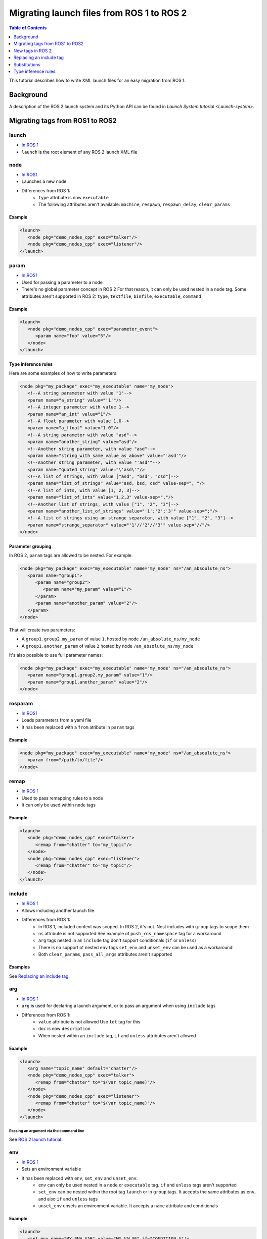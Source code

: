 Migrating launch files from ROS 1 to ROS 2
==========================================

.. contents:: Table of Contents
   :depth: 1
   :local:

This tutorial describes how to write XML launch files for an easy migration from ROS 1.

Background
----------

A description of the ROS 2 launch system and its Python API can be found in `Launch System tutorial <Launch-system>`.


Migrating tags from ROS1 to ROS2
--------------------------------

launch
^^^^^^

* `In ROS 1 <http://wiki.ros.org/roslaunch/XML/launch>`__
* ``launch`` is the root element of any ROS 2 launch XML file

node
^^^^

* `In ROS1 <http://wiki.ros.org/roslaunch/XML/node>`__
* Launches a new node
* Differences from ROS 1:
   * ``type`` attribute is now ``executable``
   * The following attributes aren't available: ``machine``, ``respawn``, ``respawn_delay``, ``clear_params``

Example
~~~~~~~

.. code-block:: xml

   <launch>
      <node pkg="demo_nodes_cpp" exec="talker"/>
      <node pkg="demo_nodes_cpp" exec="listener"/>
   </launch>

param
^^^^^

* `In ROS1 <http://wiki.ros.org/roslaunch/XML/param>`__
* Used for passing a parameter to a node
* There's no global parameter concept in ROS 2
  For that reason, it can only be used nested in a ``node`` tag.
  Some attributes aren't supported in ROS 2: ``type``, ``textfile``, ``binfile``, ``executable``, ``command``

Example
~~~~~~~

.. code-block:: xml

   <launch>
      <node pkg="demo_nodes_cpp" exec="parameter_event">
         <param name="foo" value="5"/>
      </node>
   </launch>

Type inference rules
~~~~~~~~~~~~~~~~~~~~

Here are some examples of how to write parameters:

.. code-block:: xml

   <node pkg="my_package" exec="my_executable" name="my_node">
      <!--A string parameter with value "1"-->
      <param name="a_string" value="'1'"/>
      <!--A integer parameter with value 1-->
      <param name="an_int" value="1"/>
      <!--A float parameter with value 1.0-->
      <param name="a_float" value="1.0"/>
      <!--A string parameter with value "asd"-->
      <param name="another_string" value="asd"/>
      <!--Another string parameter, with value "asd"-->
      <param name="string_with_same_value_as_above" value="'asd'"/>
      <!--Another string parameter, with value "'asd'"-->
      <param name="quoted_string" value="\'asd\'"/>
      <!--A list of strings, with value ["asd", "bsd", "csd"]-->
      <param name="list_of_strings" value="asd, bsd, csd" value-sep=", "/>
      <!--A list of ints, with value [1, 2, 3]-->
      <param name="list_of_ints" value="1,2,3" value-sep=","/>
      <!--Another list of strings, with value ["1", "2", "3"]-->
      <param name="another_list_of_strings" value="'1';'2';'3'" value-sep=";"/>
      <!--A list of strings using an strange separator, with value ["1", "2", "3"]-->
      <param name="strange_separator" value="'1'//'2'//'3'" value-sep="//"/>
   </node>

Parameter grouping
~~~~~~~~~~~~~~~~~~

In ROS 2, ``param`` tags are allowed to be nested.
For example:

.. code-block:: xml

   <node pkg="my_package" exec="my_executable" name="my_node" ns="/an_absoulute_ns">
      <param name="group1">
         <param name="group2">
            <param name="my_param" value="1"/>
         </param>
         <param name="another_param" value="2"/>
      </param>
   </node>

That will create two parameters:

* A ``group1.group2.my_param`` of value ``1``, hosted by node ``/an_absolute_ns/my_node``
* A ``group1.another_param`` of value ``2`` hosted by node ``/an_absolute_ns/my_node``

It's also possible to use full parameter names:

.. code-block:: xml

   <node pkg="my_package" exec="my_executable" name="my_node" ns="/an_absoulute_ns">
      <param name="group1.group2.my_param" value="1"/>
      <param name="group1.another_param" value="2"/>
   </node>

rosparam
^^^^^^^^

* `In ROS1 <http://wiki.ros.org/roslaunch/XML/rosparam>`__
* Loads parameters from a yaml file
* It has been replaced with a ``from`` atribute in ``param`` tags

Example
~~~~~~~

.. code-block:: xml

   <node pkg="my_package" exec="my_executable" name="my_node" ns="/an_absoulute_ns">
      <param from="/path/to/file"/>
   </node>

remap
^^^^^

* `In ROS 1 <http://wiki.ros.org/roslaunch/XML/remap>`__
* Used to pass remapping rules to a node
* It can only be used within ``node`` tags

Example
~~~~~~~

.. code-block:: xml

   <launch>
      <node pkg="demo_nodes_cpp" exec="talker">
         <remap from="chatter" to="my_topic"/>
      </node>
      <node pkg="demo_nodes_cpp" exec="listener">
         <remap from="chatter" to="my_topic"/>
      </node>
   </launch>

include
^^^^^^^

* `In ROS 1 <http://wiki.ros.org/roslaunch/XML/include>`__
* Allows including another launch file
* Differences from ROS 1:
   * In ROS 1, included content was scoped.
     In ROS 2, it's not.
     Nest includes with ``group`` tags to scope them
   * ``ns`` attribute is not supported
     See example of ``push_ros_namespace`` tag for a workaround
   * ``arg`` tags nested in an ``include`` tag don't support conditionals (``if`` or ``unless``)
   * There is no support of nested ``env`` tags
     ``set_env`` and ``unset_env`` can be used as a workaround
   * Both ``clear_params``, ``pass_all_args`` attributes aren't supported

Examples
~~~~~~~~

See `Replacing an include tag`_.

arg
^^^

* `In ROS 1 <http://wiki.ros.org/roslaunch/XML/arg>`__
* ``arg`` is used for declaring a launch argument, or to pass an argument when using ``include`` tags
* Differences from ROS 1:
   * ``value`` attribute is not allowed
     Use ``let`` tag for this
   * ``doc`` is now ``description``
   * When nested within an ``include`` tag, ``if`` and ``unless``  attributes aren't allowed

Example
~~~~~~~

.. code-block:: xml

   <launch>
      <arg name="topic_name" default="chatter"/>
      <node pkg="demo_nodes_cpp" exec="talker">
         <remap from="chatter" to="$(var topic_name)"/>
      </node>
      <node pkg="demo_nodes_cpp" exec="listener">
         <remap from="chatter" to="$(var topic_name)"/>
      </node>
   </launch>

Passing an argument via the command line
""""""""""""""""""""""""""""""""""""""""

See `ROS 2 launch tutorial <Launch-system>`__.


env
^^^

* `In ROS 1 <http://wiki.ros.org/roslaunch/XML/env>`__
* Sets an environment variable
* It has been replaced with ``env``, ``set_env`` and ``unset_env``:
   * ``env`` can only be used nested in a ``node`` or ``executable`` tag.
     ``if`` and ``unless`` tags aren't supported
   * ``set_env`` can be nested within the root tag ``launch`` or in ``group`` tags.
     It accepts the same attributes as ``env``, and also ``if`` and ``unless`` tags
   * ``unset_env`` unsets an environment variable.
     It accepts a ``name`` attribute and conditionals

Example
~~~~~~~

.. code-block:: xml

   <launch>
      <set_env name="MY_ENV_VAR" value="MY_VALUE" if="CONDITION_A"/>
      <set_env name="ANOTHER_ENV_VAR" value="ANOTHER_VALUE" unless="CONDITION_B"/>
      <set_env name="SOME_ENV_VAR" value="SOME_VALUE"/>
      <node pkg="MY_PACKAGE" exec="MY_EXECUTABLE" name="MY_NODE">
         <env name="NODE_ENV_VAR" value="SOME_VALUE"/>
      </node>
      <unset_env name="MY_ENV_VAR" if="CONDITION_A"/>
      <node pkg="ANOTHER_PACKAGE" exec="ANOTHER_EXECUTABLE" name="ANOTHER_NODE"/>
      <unset_env name="ANOTHER_ENV_VAR" unless="CONDITION_B"/>
      <unset_env name="SOME_ENV_VAR"/>
   </launch>


group
^^^^^

* `In ROS 1 <http://wiki.ros.org/roslaunch/XML/group>`__
* Allows limiting the scope of launch configurations.
  Usually used together with ``let``, ``include`` and ``push_ros_namespace`` tags
* Differences from ROS 1:
   * There is no ``ns`` attribute.
     See the new ``push_ros_namespace`` tag as a workaround
   * ``clear_params`` attribute isn't available
   * It doesn't accept ``remap`` nor ``param`` tags as children

Example
~~~~~~~

``launch-prefix`` configuration is used by all the actions represented by ``executable`` and ``node`` tags.
This example will use ``time`` as a prefix, if ``use_time_prefix_in_talker`` argument is ``1``, only for the talker.

.. code-block:: xml

   <launch>
      <arg name="use_time_prefix_in_talker" default="0"/>
      <group>
         <let name="launch-prefix" value="time" if="$(var use_time_prefix_in_talker)"/>
         <node pkg="demo_nodes_cpp" exec="talker"/>
      </group>
      <node pkg="demo_nodes_cpp" exec="listener"/>
   </launch>

machine and test
^^^^^^^^^^^^^^^^

They aren't supported at the moment.

New tags in ROS 2
-----------------

set_env and unset_env
^^^^^^^^^^^^^^^^^^^^^

See `env`_ tag decription.

push_ros_namespace
^^^^^^^^^^^^^^^^^^

``include`` and ``group`` tags don't accept an ``ns`` attribute.
This action can be used as a workaround:

.. code-block:: xml

   <!-Other tags-->
   <group>
      <push_ros_namespace namespace="my_ns"/>
      <!--Nodes here are namespaced with "my_ns".-->
      <!--If there is an include action here, its nodes will also be namespaced.-->
      <push_ros_namespace namespace="another_ns"/>
      <!--Nodes here are namespaced with "another_ns/my_ns".-->
      <push_ros_namespace namespace="/absolute_ns"/>
      <!--Nodes here are namespaced with "/absolute_ns".-->
      <!--The following node receives an absolute namespace, so it will ignore the others previously pushed.-->
      <!--The full path of the node will be /asd/my_node.-->
      <node pkg="my_pkg" exec="my_executable" name="my_node" ns="/asd"/>
   </group>
   <!--Nodes outside the group action won't be namespaced.-->
   <!-Other tags-->

let
^^^

It's a replacement of ``arg`` tag with a value attribute.

.. code-block:: xml

   <let var="foo" value="asd"/>

executable
^^^^^^^^^^

It allows running any executable.

Example
~~~~~~~

.. code-block:: xml

   <executable cmd="ls -las" cwd="/var/log" name="my_exec" launch-prefix="something" output="screen" shell="true">
      <env name="LD_LIBRARY" value="/lib/some.so"/>
   </executable>

Replacing an include tag
------------------------

To have exactly the same behavior as in ROS 1, ``include`` tags must be nested in a ``group`` tag.

.. code-block:: xml

   <group>
      <include file="another_launch_file"/>
   </group>

To replace the ``ns`` attribute, ``push_ros_namespace`` action must be used:

.. code-block:: xml

   <group>
      <push_ros_namespace namespace="my_ns"/>
      <include file="another_launch_file"/>
   </group>

Substitutions
-------------

Documentation about ROS 1's substitutions in `roslaunch XML wiki <http://wiki.ros.org/roslaunch/XML>`__.
Substitutions syntax hasn't changed, it's still ``$(sub-name val1 val2 ...)``.
There are some changes compared to ROS 1:

* ``env`` and ``optenv`` have been replaced by only one tag: ``env``.
  ``$(env <NAME>)`` will fail if the environment variable doesn't exist.
  ``$(env <NAME> '')`` does the same as ROS 1's ``$(optenv <NAME>)``.
  ``$(env <NAME> <DEFAULT>)`` does the same as ROS 1's ``$(env <NAME> <DEFAULT>)`` or ``$(optenv <NAME> <DEFAULT>)``
* ``find`` has been replaced with ``find-pkg``
* There is a new ``exec-in-pkg`` substitution.
  e.g.: ``$(exec-in-pkg <package_name> <exec_name>)``
* There is a new ``find-exec`` substitution
* ``arg`` has been replaced with ``var``.
  It looks at configurations defined either with ``arg`` or ``let`` tag
* ``eval`` and ``dirname`` substitutions haven't changed
* ``anon`` substitution is not supported

Type inference rules
--------------------

The rules that were shown in ``Type inference rules`` subsection of ``param`` tag applies to any attribute.
For example:

.. code-block:: xml

   <!--Setting a string value to an attribute expecting an int will raise an error.-->
   <tag1 attr-expecting-an-int="'1'"/>
   <!--Correct version.-->
   <tag1 attr-expecting-an-int="1"/>
   <!--Setting an integer in an attribute expecting a string will raise an error.-->
   <tag2 attr-expecting-a-str="1"/>
   <!--Correct version.-->
   <tag2 attr-expecting-a-str="'1'"/>
   <!--Setting a list of strings in an attribute expecting a string will raise an error.-->
   <tag3 attr-expecting-a-str="asd, bsd" str-attr-sep=", "/>
   <!--Correct version.-->
   <tag3 attr-expecting-a-str="don't use a separator"/>

Some attributes accept more than a single type, for example ``value`` attribute of ``param`` tag.
It's usual that parameters that are of type ``int`` (or ``float``) also accept an ``str``, that will be later
substituted and tried to convert to an ``int`` (or ``float``) by the action.
